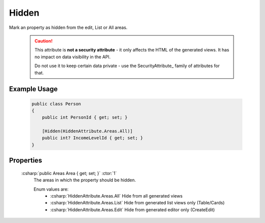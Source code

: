 
Hidden
======

Mark an property as hidden from the edit, List or All areas.

    .. caution::
   
        This attribute is **not a security attribute** - it only affects the HTML of the generated views. It has no impact on data visibility in the API.

        Do not use it to keep certain data private - use the SecurityAttribute_ family of attributes for that.
   

Example Usage
-------------

    .. code-block:: c#

        public class Person
        {
            public int PersonId { get; set; }

            [Hidden(HiddenAttribute.Areas.All)]
            public int? IncomeLevelId { get; set; }
        }

Properties
----------
    :csharp:`public Areas Area { get; set; }` :ctor:`1`
        The areas in which the property should be hidden.

        Enum values are:
            - :csharp:`HiddenAttribute.Areas.All` Hide from all generated views
            - :csharp:`HiddenAttribute.Areas.List` Hide from generated list views only (Table/Cards)
            - :csharp:`HiddenAttribute.Areas.Edit` Hide from generated editor only (CreateEdit)

